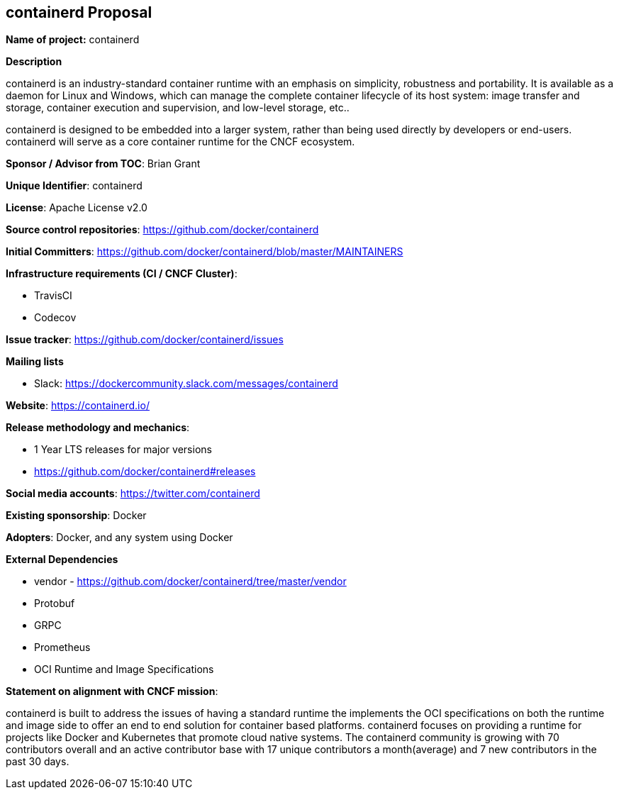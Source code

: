 == containerd Proposal

*Name of project:* containerd

*Description*

containerd is an industry-standard container runtime with an emphasis on simplicity, robustness and portability. It is available as a daemon for Linux and Windows, which can manage the complete container lifecycle of its host system: image transfer and storage, container execution and supervision, and low-level storage, etc..

containerd is designed to be embedded into a larger system, rather than being used directly by developers or end-users. containerd will serve as a core container runtime for the CNCF ecosystem.

*Sponsor / Advisor from TOC*: Brian Grant

*Unique Identifier*: containerd

*License*: Apache License v2.0

*Source control repositories*: https://github.com/docker/containerd

*Initial Committers*: https://github.com/docker/containerd/blob/master/MAINTAINERS

*Infrastructure requirements (CI / CNCF Cluster)*:

* TravisCI
* Codecov

*Issue tracker*: https://github.com/docker/containerd/issues

*Mailing lists*

* Slack: https://dockercommunity.slack.com/messages/containerd

*Website*: https://containerd.io/

*Release methodology and mechanics*: 

* 1 Year LTS releases for major versions
* https://github.com/docker/containerd#releases

*Social media accounts*: https://twitter.com/containerd

*Existing sponsorship*: Docker

*Adopters*: Docker, and any system using Docker

*External Dependencies*

* vendor - https://github.com/docker/containerd/tree/master/vendor
* Protobuf 
* GRPC
* Prometheus
* OCI Runtime and Image Specifications
 
*Statement on alignment with CNCF mission*:

containerd is built to address the issues of having a standard runtime the implements the OCI specifications on both the runtime and image side to offer an end to end solution for container based platforms.  containerd focuses on providing a runtime for projects like Docker and Kubernetes that promote cloud native systems.  The containerd community is growing with 70 contributors overall and an active contributor base with 17 unique contributors a month(average) and 7 new contributors in the past 30 days.
